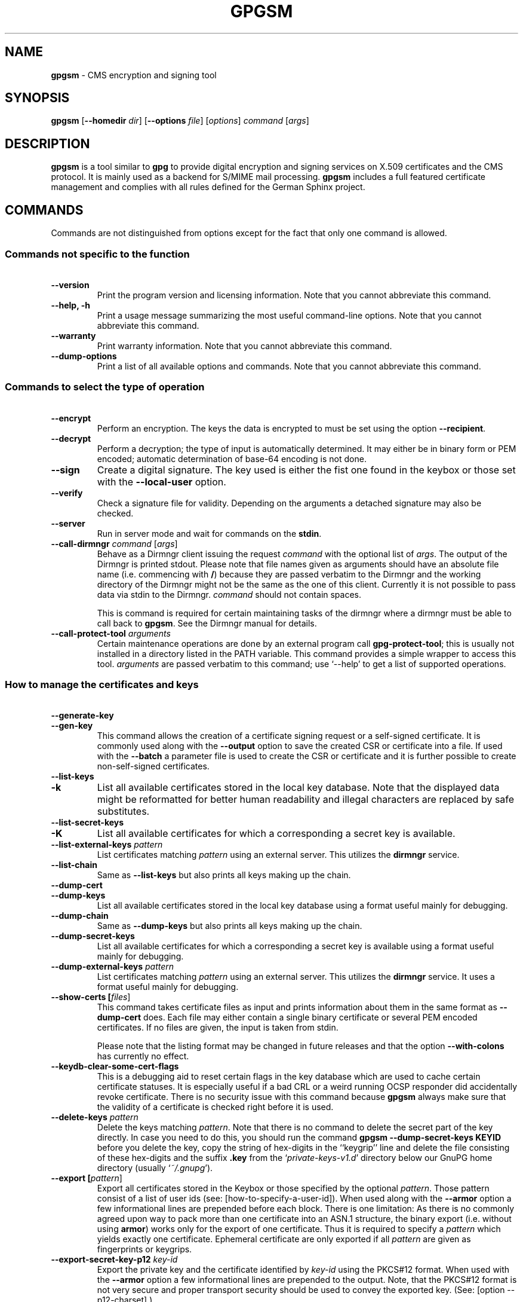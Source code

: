 .\" Created from Texinfo source by yat2m 1.42
.TH GPGSM 1 2022-10-07 "GnuPG 2.3.8" "GNU Privacy Guard 2.3"
.SH NAME
.B gpgsm
\- CMS encryption and signing tool
.SH SYNOPSIS
.B  gpgsm
.RB [ \-\-homedir
.IR dir ]
.RB [ \-\-options
.IR file ]
.RI [ options ]
.I command
.RI [ args ]


.SH DESCRIPTION
\fBgpgsm\fR is a tool similar to \fBgpg\fR to provide digital
encryption and signing services on X.509 certificates and the CMS
protocol.  It is mainly used as a backend for S/MIME mail processing.
\fBgpgsm\fR includes a full featured certificate management and
complies with all rules defined for the German Sphinx project.




.SH COMMANDS

Commands are not distinguished from options except for the fact that
only one command is allowed.




.SS  Commands not specific to the function
\ 

.TP
.B  --version
Print the program version and licensing information.  Note that you
cannot abbreviate this command.

.TP
.B  --help, -h
Print a usage message summarizing the most useful command-line options.
Note that you cannot abbreviate this command.

.TP
.B  --warranty
Print warranty information.  Note that you cannot abbreviate this
command.

.TP
.B  --dump-options
Print a list of all available options and commands.  Note that you cannot
abbreviate this command.
.P



.SS  Commands to select the type of operation
\ 

.TP
.B  --encrypt
Perform an encryption.  The keys the data is encrypted to must be set
using the option \fB--recipient\fR.

.TP
.B  --decrypt
Perform a decryption; the type of input is automatically determined.  It
may either be in binary form or PEM encoded; automatic determination of
base-64 encoding is not done.

.TP
.B  --sign
Create a digital signature.  The key used is either the fist one found
in the keybox or those set with the \fB--local-user\fR option.

.TP
.B  --verify
Check a signature file for validity.  Depending on the arguments a
detached signature may also be checked.

.TP
.B  --server
Run in server mode and wait for commands on the \fBstdin\fR.

.TP
.B  --call-dirmngr \fIcommand\fR [\fIargs\fR]
Behave as a Dirmngr client issuing the request \fIcommand\fR with the
optional list of \fIargs\fR.  The output of the Dirmngr is printed
stdout.  Please note that file names given as arguments should have an
absolute file name (i.e. commencing with \fB/\fR) because they are
passed verbatim to the Dirmngr and the working directory of the
Dirmngr might not be the same as the one of this client.  Currently it
is not possible to pass data via stdin to the Dirmngr.  \fIcommand\fR
should not contain spaces.

This is command is required for certain maintaining tasks of the dirmngr
where a dirmngr must be able to call back to \fBgpgsm\fR.  See the Dirmngr
manual for details.

.TP
.B  --call-protect-tool \fIarguments\fR
Certain maintenance operations are done by an external program call
\fBgpg-protect-tool\fR; this is usually not installed in a directory
listed in the PATH variable.  This command provides a simple wrapper to
access this tool.  \fIarguments\fR are passed verbatim to this command;
use \(oq--help\(cq to get a list of supported operations.


.P



.SS  How to manage the certificates and keys
\ 

.TP
.B  --generate-key
.TQ
.B  --gen-key
This command allows the creation of a certificate signing request or a
self-signed certificate.  It is commonly used along with the
\fB--output\fR option to save the created CSR or certificate into a
file.  If used with the \fB--batch\fR a parameter file is used to
create the CSR or certificate and it is further possible to create
non-self-signed certificates.

.TP
.B  --list-keys
.TQ
.B  -k
List all available certificates stored in the local key database.
Note that the displayed data might be reformatted for better human
readability and illegal characters are replaced by safe substitutes.

.TP
.B  --list-secret-keys
.TQ
.B  -K
List all available certificates for which a corresponding a secret key
is available.

.TP
.B  --list-external-keys \fIpattern\fR
List certificates matching \fIpattern\fR using an external server.  This
utilizes the \fBdirmngr\fR service.

.TP
.B  --list-chain
Same as \fB--list-keys\fR but also prints all keys making up the chain.


.TP
.B  --dump-cert
.TQ
.B  --dump-keys
List all available certificates stored in the local key database using a
format useful mainly for debugging.

.TP
.B  --dump-chain
Same as \fB--dump-keys\fR but also prints all keys making up the chain.

.TP
.B  --dump-secret-keys
List all available certificates for which a corresponding a secret key
is available using a format useful mainly for debugging.

.TP
.B  --dump-external-keys \fIpattern\fR
List certificates matching \fIpattern\fR using an external server.
This utilizes the \fBdirmngr\fR service.  It uses a format useful
mainly for debugging.

.TP
.B  --show-certs [\fIfiles\fR]
This command takes certificate files as input and prints information
about them in the same format as \fB--dump-cert\fR does.  Each file
may either contain a single binary certificate or several PEM encoded
certificates.  If no files are given, the input is taken from stdin.

Please note that the listing format may be changed in future releases
and that the option \fB--with-colons\fR has currently no effect.


.TP
.B  --keydb-clear-some-cert-flags
This is a debugging aid to reset certain flags in the key database
which are used to cache certain certificate statuses.  It is especially
useful if a bad CRL or a weird running OCSP responder did accidentally
revoke certificate.  There is no security issue with this command
because \fBgpgsm\fR always make sure that the validity of a certificate is
checked right before it is used.

.TP
.B  --delete-keys \fIpattern\fR
Delete the keys matching \fIpattern\fR.  Note that there is no command
to delete the secret part of the key directly.  In case you need to do
this, you should run the command \fBgpgsm --dump-secret-keys KEYID\fR
before you delete the key, copy the string of hex-digits in the
``keygrip'' line and delete the file consisting of these hex-digits
and the suffix \fB.key\fR from the \(oq\fIprivate-keys-v1.d\fR\(cq directory
below our GnuPG home directory (usually \(oq\fI~/.gnupg\fR\(cq).

.TP
.B  --export [\fIpattern\fR]
Export all certificates stored in the Keybox or those specified by the
optional \fIpattern\fR. Those pattern consist of a list of user ids
(see: [how-to-specify-a-user-id]).  When used along with the
\fB--armor\fR option a few informational lines are prepended before
each block.  There is one limitation: As there is no commonly agreed
upon way to pack more than one certificate into an ASN.1 structure,
the binary export (i.e. without using \fBarmor\fR) works only for
the export of one certificate.  Thus it is required to specify a
\fIpattern\fR which yields exactly one certificate.  Ephemeral
certificate are only exported if all \fIpattern\fR are given as
fingerprints or keygrips.

.TP
.B  --export-secret-key-p12 \fIkey-id\fR
Export the private key and the certificate identified by \fIkey-id\fR
using the PKCS#12 format.  When used with the \fB--armor\fR option a few
informational lines are prepended to the output.  Note, that the PKCS#12
format is not very secure and proper transport security should be used
to convey the exported key.  (See: [option --p12-charset].)

.TP
.B  --export-secret-key-p8 \fIkey-id\fR
.TQ
.B  --export-secret-key-raw \fIkey-id\fR
Export the private key of the certificate identified by \fIkey-id\fR
with any encryption stripped.  The \fB...-raw\fR command exports in
PKCS#1 format; the \fB...-p8\fR command exports in PKCS#8 format.
When used with the \fB--armor\fR option a few informational lines are
prepended to the output.  These commands are useful to prepare a key
for use on a TLS server.

.TP
.B  --import [\fIfiles\fR]
Import the certificates from the PEM or binary encoded files as well as
from signed-only messages.  This command may also be used to import a
secret key from a PKCS#12 file.

.TP
.B  --learn-card
Read information about the private keys from the smartcard and import
the certificates from there.  This command utilizes the \fBgpg-agent\fR
and in turn the \fBscdaemon\fR.

.TP
.B  --change-passphrase \fIuser_id\fR
.TQ
.B  --passwd \fIuser_id\fR
Change the passphrase of the private key belonging to the certificate
specified as \fIuser_id\fR.  Note, that changing the passphrase/PIN of a
smartcard is not yet supported.

.P



.SH OPTIONS

\fBGPGSM\fR features a bunch of options to control the exact behaviour
and to change the default configuration.




.SS  How to change the configuration
\ 

These options are used to change the configuration and are usually found
in the option file.



.TP
.B  --options \fIfile\fR
Reads configuration from \fIfile\fR instead of from the default
per-user configuration file.  The default configuration file is named
\(oq\fIgpgsm.conf\fR\(cq and expected in the \(oq\fI.gnupg\fR\(cq directory directly
below the home directory of the user.

.TP
.B  --homedir \fIdir\fR
Set the name of the home directory to \fIdir\fR. If this option is not
used, the home directory defaults to \(oq\fI~/.gnupg\fR\(cq.  It is only
recognized when given on the command line.  It also overrides any home
directory stated through the environment variable \(oq\fIGNUPGHOME\fR\(cq or
(on Windows systems) by means of the Registry entry
\fIHKCU\\Software\\GNU\\GnuPG:HomeDir\fR.

On Windows systems it is possible to install GnuPG as a portable
application.  In this case only this command line option is
considered, all other ways to set a home directory are ignored.

To install GnuPG as a portable application under Windows, create an
empty file named \(oq\fIgpgconf.ctl\fR\(cq in the same directory as the tool
\(oq\fIgpgconf.exe\fR\(cq.  The root of the installation is then that
directory; or, if \(oq\fIgpgconf.exe\fR\(cq has been installed directly below
a directory named \(oq\fIbin\fR\(cq, its parent directory.  You also need to
make sure that the following directories exist and are writable:
\(oq\fIROOT/home\fR\(cq for the GnuPG home and \(oq\fIROOT/Users/rkeene/devel/gpg-sign-se/build/pkgs/installed/gnupg-2.3.8/var/cache/gnupg\fR\(cq
for internal cache files.


.TP
.B  -v
.TP
.B  --verbose
Outputs additional information while running.
You can increase the verbosity by giving several
verbose commands to \fBgpgsm\fR, such as \(oq-vv\(cq.

.TP
.B  --keyserver \fIstring\fR
This is a deprecated option.  It was used to add an LDAP server to use
for X.509 certificate and CRL lookup.  The alias \fB--ldapserver\fR
existed from version 2.2.28 to 2.2.33 and 2.3.2 to 2.3.4 but is now
entirely ignored.

LDAP servers must be given in the configuration for \fBdirmngr\fR.

.TP
.B  --policy-file \fIfilename\fR
Change the default name of the policy file to \fIfilename\fR.  The
default name is \(oq\fIpolicies.txt\fR\(cq.

.TP
.B  --agent-program \fIfile\fR
Specify an agent program to be used for secret key operations.  The
default value is determined by running the command \fBgpgconf\fR.
Note that the pipe symbol (\fB|\fR) is used for a regression test
suite hack and may thus not be used in the file name.

.TP
.B  --dirmngr-program \fIfile\fR
Specify a dirmngr program to be used for CRL checks.  The
default value is \(oq\fI/Users/rkeene/devel/gpg-sign-se/build/pkgs/installed/gnupg-2.3.8/bin/dirmngr\fR\(cq.

.TP
.B  --prefer-system-dirmngr
This option is obsolete and ignored.

.TP
.B  --disable-dirmngr
Entirely disable the use of the Dirmngr.

.TP
.B  --no-autostart
Do not start the gpg-agent or the dirmngr if it has not yet been
started and its service is required.  This option is mostly useful on
machines where the connection to gpg-agent has been redirected to
another machines.  If dirmngr is required on the remote machine, it
may be started manually using \fBgpgconf --launch dirmngr\fR.

.TP
.B  --no-secmem-warning
Do not print a warning when the so called "secure memory" cannot be used.

.TP
.B  --log-file \fIfile\fR
When running in server mode, append all logging output to \fIfile\fR.
Use \(oq\fIsocket://\fR\(cq to log to socket.

.P



.SS  Certificate related options
\ 


.TP
.B   --enable-policy-checks
.TQ
.B  --disable-policy-checks
By default policy checks are enabled.  These options may be used to
change it.

.TP
.B   --enable-crl-checks
.TQ
.B  --disable-crl-checks
By default the CRL checks are enabled and the DirMngr is
used to check for revoked certificates.  The disable option is most
useful with an off-line network connection to suppress this check and
also to avoid that new certificates introduce a web bug by including a
certificate specific CRL DP.  The disable option also disables an
issuer certificate lookup via the authorityInfoAccess property of the
certificate; the \fB--enable-issuer-key-retrieve\fR can be used
to make use of that property anyway.

.TP
.B   --enable-trusted-cert-crl-check
.TQ
.B  --disable-trusted-cert-crl-check
By default the CRL for trusted root certificates are checked
like for any other certificates.  This allows a CA to revoke its own
certificates voluntary without the need of putting all ever issued
certificates into a CRL.  The disable option may be used to switch this
extra check off.  Due to the caching done by the Dirmngr, there will not be
any noticeable performance gain.  Note, that this also disables possible
OCSP checks for trusted root certificates.  A more specific way of
disabling this check is by adding the ``relax'' keyword to the root CA
line of the \(oq\fItrustlist.txt\fR\(cq


.TP
.B  --force-crl-refresh
Tell the dirmngr to reload the CRL for each request.  For better
performance, the dirmngr will actually optimize this by suppressing
the loading for short time intervals (e.g. 30 minutes). This option
is useful to make sure that a fresh CRL is available for certificates
hold in the keybox.  The suggested way of doing this is by using it
along with the option \fB--with-validation\fR for a key listing
command.  This option should not be used in a configuration file.

.TP
.B  --enable-issuer-based-crl-check
Run a CRL check even for certificates which do not have any CRL
distribution point.  This requires that a suitable LDAP server has
been configured in Dirmngr and that the CRL can be found using the
issuer.  This option reverts to what GnuPG did up to version 2.2.20.
This option is in general not useful.

.TP
.B   --enable-ocsp
.TQ
.B  --disable-ocsp
By default OCSP checks are disabled.  The enable option may
be used to enable OCSP checks via Dirmngr.  If CRL checks
are also enabled, CRLs will be used as a fallback if for some reason an
OCSP request will not succeed.  Note, that you have to allow OCSP
requests in Dirmngr's configuration too (option
\fB--allow-ocsp\fR) and configure Dirmngr properly.  If you do not do
so you will get the error code \(oqNot supported\(cq.

.TP
.B  --auto-issuer-key-retrieve
If a required certificate is missing while validating the chain of
certificates, try to load that certificate from an external location.
This usually means that Dirmngr is employed to search for the
certificate.  Note that this option makes a "web bug" like behavior
possible.  LDAP server operators can see which keys you request, so by
sending you a message signed by a brand new key (which you naturally
will not have on your local keybox), the operator can tell both your IP
address and the time when you verified the signature.



.TP
.B  --validation-model \fIname\fR
This option changes the default validation model.  The only possible
values are "shell" (which is the default), "chain" which forces the
use of the chain model and "steed" for a new simplified model.  The
chain model is also used if an option in the \(oq\fItrustlist.txt\fR\(cq or
an attribute of the certificate requests it.  However the standard
model (shell) is in that case always tried first.

.TP
.B  --ignore-cert-extension \fIoid\fR
Add \fIoid\fR to the list of ignored certificate extensions.  The
\fIoid\fR is expected to be in dotted decimal form, like
\fB2.5.29.3\fR.  This option may be used more than once.  Critical
flagged certificate extensions matching one of the OIDs in the list
are treated as if they are actually handled and thus the certificate
will not be rejected due to an unknown critical extension.  Use this
option with care because extensions are usually flagged as critical
for a reason.

.P


.SS  Input and Output
\ 

.TP
.B  --armor
.TQ
.B  -a
Create PEM encoded output.  Default is binary output.

.TP
.B  --base64
Create Base-64 encoded output; i.e. PEM without the header lines.

.TP
.B  --assume-armor
Assume the input data is PEM encoded.  Default is to autodetect the
encoding but this is may fail.

.TP
.B  --assume-base64
Assume the input data is plain base-64 encoded.

.TP
.B  --assume-binary
Assume the input data is binary encoded.


.TP
.B  --p12-charset \fIname\fR
\fBgpgsm\fR uses the UTF-8 encoding when encoding passphrases for
PKCS#12 files.  This option may be used to force the passphrase to be
encoded in the specified encoding \fIname\fR.  This is useful if the
application used to import the key uses a different encoding and thus
will not be able to import a file generated by \fBgpgsm\fR.  Commonly
used values for \fIname\fR are \fBLatin1\fR and \fBCP850\fR.  Note
that \fBgpgsm\fR itself automagically imports any file with a
passphrase encoded to the most commonly used encodings.


.TP
.B  --default-key \fIuser_id\fR
Use \fIuser_id\fR as the standard key for signing.  This key is used if
no other key has been defined as a signing key.  Note, that the first
\fB--local-users\fR option also sets this key if it has not yet been
set; however \fB--default-key\fR always overrides this.


.TP
.B  --local-user \fIuser_id\fR
.TP
.B  -u \fIuser_id\fR
Set the user(s) to be used for signing.  The default is the first
secret key found in the database.


.TP
.B  --recipient \fIname\fR
.TQ
.B  -r
Encrypt to the user id \fIname\fR.  There are several ways a user id
may be given (see: [how-to-specify-a-user-id]).


.TP
.B  --output \fIfile\fR
.TQ
.B  -o \fIfile\fR
Write output to \fIfile\fR.  The default is to write it to stdout.



.TP
.B  --with-key-data
Displays extra information with the \fB--list-keys\fR commands.  Especially
a line tagged \fBgrp\fR is printed which tells you the keygrip of a
key.  This string is for example used as the file name of the
secret key.  Implies \fB--with-colons\fR.


.TP
.B  --with-validation
When doing a key listing, do a full validation check for each key and
print the result.  This is usually a slow operation because it
requires a CRL lookup and other operations.

When used along with \fB--import\fR, a validation of the certificate to
import is done and only imported if it succeeds the test.  Note that
this does not affect an already available certificate in the DB.
This option is therefore useful to simply verify a certificate.


.TP
.B  --with-md5-fingerprint
For standard key listings, also print the MD5 fingerprint of the
certificate.

.TP
.B  --with-keygrip
Include the keygrip in standard key listings.  Note that the keygrip is
always listed in \fB--with-colons\fR mode.

.TP
.B  --with-secret
Include info about the presence of a secret key in public key listings
done with \fB--with-colons\fR.

.P


.SS  How to change how the CMS is created
\ 

.TP
.B  --include-certs \fIn\fR
Using \fIn\fR of -2 includes all certificate except for the root cert,
-1 includes all certs, 0 does not include any certs, 1 includes only the
signers cert and all other positive values include up to \fIn\fR
certificates starting with the signer cert.  The default is -2.

.TP
.B  --cipher-algo \fIoid\fR
Use the cipher algorithm with the ASN.1 object identifier \fIoid\fR for
encryption.  For convenience the strings \fB3DES\fR, \fBAES\fR and
\fBAES256\fR may be used instead of their OIDs.  The default is
\fBAES\fR (2.16.840.1.101.3.4.1.2).

.TP
.B  --digest-algo \fBname\fR
Use \fBname\fR as the message digest algorithm.  Usually this
algorithm is deduced from the respective signing certificate.  This
option forces the use of the given algorithm and may lead to severe
interoperability problems.

.P




.SS  Doing things one usually do not want to do
\ 



.TP
.B  --chuid \fIuid\fR
Change the current user to \fIuid\fR which may either be a number or a
name.  This can be used from the root account to run gpgsm for
another user.  If \fIuid\fR is not the current UID a standard PATH is
set and the envvar GNUPGHOME is unset.  To override the latter the
option \fB--homedir\fR can be used.  This option has only an effect
when used on the command line.  This option has currently no effect at
all on Windows.


.TP
.B  --extra-digest-algo \fIname\fR
Sometimes signatures are broken in that they announce a different digest
algorithm than actually used.  \fBgpgsm\fR uses a one-pass data
processing model and thus needs to rely on the announced digest
algorithms to properly hash the data.  As a workaround this option may
be used to tell \fBgpgsm\fR to also hash the data using the algorithm
\fIname\fR; this slows processing down a little bit but allows verification of
such broken signatures.  If \fBgpgsm\fR prints an error like
``digest algo 8 has not been enabled'' you may want to try this option,
with \(oqSHA256\(cq for \fIname\fR.

.TP
.B  --compliance \fIstring\fR
Set the compliance mode.  Valid values are shown when using "help" for
\fIstring\fR.

.TP
.B  --min-rsa-length \fIn\fR
This option adjusts the compliance mode "de-vs" for stricter key size
requirements.  For example, a value of 3000 turns rsa2048 and dsa2048
keys into non-VS-NfD compliant keys.

.TP
.B  --require-compliance
To check that data has been encrypted according to the rules of the
current compliance mode, a gpgsm user needs to evaluate the status
lines.  This is allows frontends to handle compliance check in a more
flexible way.  However, for scripted use the required evaluation of
the status-line requires quite some effort; this option can be used
instead to make sure that the gpgsm process exits with a failure if
the compliance rules are not fulfilled.  Note that this option has
currently an effect only in "de-vs" mode.

.TP
.B  --ignore-cert-with-oid \fIoid\fR
Add \fIoid\fR to the list of OIDs to be checked while reading
certificates from smartcards. The \fIoid\fR is expected to be in
dotted decimal form, like \fB2.5.29.3\fR.  This option may be used
more than once.  As of now certificates with an extended key usage
matching one of those OIDs are ignored during a \fB--learn-card\fR
operation and not imported.  This option can help to keep the local
key database clear of unneeded certificates stored on smartcards.

.TP
.B  --faked-system-time \fIepoch\fR
This option is only useful for testing; it sets the system time back or
forth to \fIepoch\fR which is the number of seconds elapsed since the year
1970.  Alternatively \fIepoch\fR may be given as a full ISO time string
(e.g. "20070924T154812").

.TP
.B  --with-ephemeral-keys
Include ephemeral flagged keys in the output of key listings.  Note
that they are included anyway if the key specification for a listing
is given as fingerprint or keygrip.

.TP
.B  --compatibility-flags \fIflags\fR
Set compatibility flags to work around problems due to non-compliant
certificates or data.  The \fIflags\fR are given as a comma separated
list of flag names and are OR-ed together.  The special flag "none"
clears the list and allows to start over with an empty list.  To get a
list of available flags the sole word "help" can be used.

.TP
.B  --debug-level \fIlevel\fR
Select the debug level for investigating problems. \fIlevel\fR may be
a numeric value or by a keyword:

.RS
.TP
.B  none
No debugging at all.  A value of less than 1 may be used instead of
the keyword.
.TP
.B  basic
Some basic debug messages.  A value between 1 and 2 may be used
instead of the keyword.
.TP
.B  advanced
More verbose debug messages.  A value between 3 and 5 may be used
instead of the keyword.
.TP
.B  expert
Even more detailed messages.  A value between 6 and 8 may be used
instead of the keyword.
.TP
.B  guru
All of the debug messages you can get. A value greater than 8 may be
used instead of the keyword.  The creation of hash tracing files is
only enabled if the keyword is used.
.RE

How these messages are mapped to the actual debugging flags is not
specified and may change with newer releases of this program. They are
however carefully selected to best aid in debugging.

.TP
.B  --debug \fIflags\fR
Set debug flags.  All flags are or-ed and \fIflags\fR may be given
in C syntax (e.g. 0x0042) or as a comma separated list of flag names.
To get a list of all supported flags the single word "help" can be
used. This option is only useful for debugging and the behavior may
change at any time without notice.

Note, that all flags set using this option may get overridden by
\fB--debug-level\fR.

.TP
.B  --debug-all
Same as \fB--debug=0xffffffff\fR

.TP
.B  --debug-allow-core-dump
Usually \fBgpgsm\fR tries to avoid dumping core by well written code and by
disabling core dumps for security reasons.  However, bugs are pretty
durable beasts and to squash them it is sometimes useful to have a core
dump.  This option enables core dumps unless the Bad Thing happened
before the option parsing.

.TP
.B  --debug-no-chain-validation
This is actually not a debugging option but only useful as such.  It
lets \fBgpgsm\fR bypass all certificate chain validation checks.

.TP
.B  --debug-ignore-expiration
This is actually not a debugging option but only useful as such.  It
lets \fBgpgsm\fR ignore all notAfter dates, this is used by the regression
tests.

.TP
.B  --passphrase-fd \fBn\fR
Read the passphrase from file descriptor \fBn\fR. Only the first line
will be read from file descriptor \fBn\fR. If you use 0 for \fBn\fR,
the passphrase will be read from STDIN. This can only be used if only
one passphrase is supplied.

Note that this passphrase is only used if the option \fB--batch\fR
has also been given.

.TP
.B  --pinentry-mode \fBmode\fR
Set the pinentry mode to \fBmode\fR.  Allowed values for \fBmode\fR
are:
.RS
.TP
.B  default
Use the default of the agent, which is \fBask\fR.
.TP
.B  ask
Force the use of the Pinentry.
.TP
.B  cancel
Emulate use of Pinentry's cancel button.
.TP
.B  error
Return a Pinentry error (``No Pinentry'').
.TP
.B  loopback
Redirect Pinentry queries to the caller.  Note that in contrast to
Pinentry the user is not prompted again if he enters a bad password.
.RE

.TP
.B  --request-origin \fIorigin\fR
Tell gpgsm to assume that the operation ultimately originated at
\fIorigin\fR.  Depending on the origin certain restrictions are applied
and the Pinentry may include an extra note on the origin.  Supported
values for \fIorigin\fR are: \fBlocal\fR which is the default,
\fBremote\fR to indicate a remote origin or \fBbrowser\fR for an
operation requested by a web browser.

.TP
.B  --no-common-certs-import
Suppress the import of common certificates on keybox creation.

.P

All the long options may also be given in the configuration file after
stripping off the two leading dashes.


.SH HOW TO SPECIFY A USER ID

There are different ways to specify a user ID to GnuPG.  Some of them
are only valid for \fBgpg\fR others are only good for
\fBgpgsm\fR.  Here is the entire list of ways to specify a key:


.TP
.B  By key Id.
This format is deduced from the length of the string and its content or
\fB0x\fR prefix. The key Id of an X.509 certificate are the low 64 bits
of its SHA-1 fingerprint.  The use of key Ids is just a shortcut, for
all automated processing the fingerprint should be used.

When using \fBgpg\fR an exclamation mark (!) may be appended to
force using the specified primary or secondary key and not to try and
calculate which primary or secondary key to use.

The last four lines of the example give the key ID in their long form as
internally used by the OpenPGP protocol. You can see the long key ID
using the option \fB--with-colons\fR.

.RS 2
.nf
234567C4
0F34E556E
01347A56A
0xAB123456

234AABBCC34567C4
0F323456784E56EAB
01AB3FED1347A5612
0x234AABBCC34567C4
.fi
.RE



.TP
.B  By fingerprint.
This format is deduced from the length of the string and its content or
the \fB0x\fR prefix.  Note, that only the 20 byte version fingerprint
is available with \fBgpgsm\fR (i.e. the SHA-1 hash of the
certificate).

When using \fBgpg\fR an exclamation mark (!) may be appended to
force using the specified primary or secondary key and not to try and
calculate which primary or secondary key to use.

The best way to specify a key Id is by using the fingerprint.  This
avoids any ambiguities in case that there are duplicated key IDs.

.RS 2
.nf
1234343434343434C434343434343434
123434343434343C3434343434343734349A3434
0E12343434343434343434EAB3484343434343434
0xE12343434343434343434EAB3484343434343434
.fi
.RE


\fBgpgsm\fR also accepts colons between each pair of hexadecimal
digits because this is the de-facto standard on how to present X.509
fingerprints.  \fBgpg\fR also allows the use of the space
separated SHA-1 fingerprint as printed by the key listing commands.

.TP
.B  By exact match on OpenPGP user ID.
This is denoted by a leading equal sign. It does not make sense for
X.509 certificates.

.RS 2
.nf
=Heinrich Heine <heinrichh@uni-duesseldorf.de>
.fi
.RE

.TP
.B  By exact match on an email address.
This is indicated by enclosing the email address in the usual way
with left and right angles.

.RS 2
.nf
<heinrichh@uni-duesseldorf.de>
.fi
.RE


.TP
.B  By partial match on an email address.
This is indicated by prefixing the search string with an \fB@\fR.
This uses a substring search but considers only the mail address
(i.e. inside the angle brackets).

.RS 2
.nf
@heinrichh
.fi
.RE

.TP
.B  By exact match on the subject's DN.
This is indicated by a leading slash, directly followed by the RFC-2253
encoded DN of the subject.  Note that you can't use the string printed
by \fBgpgsm --list-keys\fR because that one has been reordered and modified
for better readability; use \fB--with-colons\fR to print the raw
(but standard escaped) RFC-2253 string.

.RS 2
.nf
/CN=Heinrich Heine,O=Poets,L=Paris,C=FR
.fi
.RE

.TP
.B  By exact match on the issuer's DN.
This is indicated by a leading hash mark, directly followed by a slash
and then directly followed by the RFC-2253 encoded DN of the issuer.
This should return the Root cert of the issuer.  See note above.

.RS 2
.nf
#/CN=Root Cert,O=Poets,L=Paris,C=FR
.fi
.RE


.TP
.B  By exact match on serial number and issuer's DN.
This is indicated by a hash mark, followed by the hexadecimal
representation of the serial number, then followed by a slash and the
RFC-2253 encoded DN of the issuer. See note above.

.RS 2
.nf
#4F03/CN=Root Cert,O=Poets,L=Paris,C=FR
.fi
.RE

.TP
.B  By keygrip.
This is indicated by an ampersand followed by the 40 hex digits of a
keygrip.  \fBgpgsm\fR prints the keygrip when using the command
\fB--dump-cert\fR.

.RS 2
.nf
&D75F22C3F86E355877348498CDC92BD21010A480
.fi
.RE


.TP
.B  By substring match.
This is the default mode but applications may want to explicitly
indicate this by putting the asterisk in front.  Match is not case
sensitive.

.RS 2
.nf
Heine
*Heine
.fi
.RE

.TP
.B  . and + prefixes
These prefixes are reserved for looking up mails anchored at the end
and for a word search mode.  They are not yet implemented and using
them is undefined.


Please note that we have reused the hash mark identifier which was used
in old GnuPG versions to indicate the so called local-id.  It is not
anymore used and there should be no conflict when used with X.509 stuff.

Using the RFC-2253 format of DNs has the drawback that it is not
possible to map them back to the original encoding, however we don't
have to do this because our key database stores this encoding as meta
data.


.SH EXAMPLES

.RS 2
.nf
$ gpgsm -er goo@bar.net <plaintext >ciphertext
.fi
.RE



.SH FILES

There are a few configuration files to control certain aspects of
\fBgpgsm\fR's operation. Unless noted, they are expected in the
current home directory (see: [option --homedir]).


.TP
.B  gpgsm.conf
This is the standard configuration file read by \fBgpgsm\fR on
startup.  It may contain any valid long option; the leading two dashes
may not be entered and the option may not be abbreviated.  This default
name may be changed on the command line (see: [gpgsm-option --options]).
You should backup this file.

.TP
.B  common.conf
This is an optional configuration file read by \fBgpgsm\fR on
startup.  It may contain options pertaining to all components of
GnuPG.  Its current main use is for the "use-keyboxd" option.

.TP
.B  policies.txt
This is a list of allowed CA policies.  This file should list the
object identifiers of the policies line by line.  Empty lines and
lines starting with a hash mark are ignored.  Policies missing in this
file and not marked as critical in the certificate will print only a
warning; certificates with policies marked as critical and not listed
in this file will fail the signature verification.  You should backup
this file.

For example, to allow only the policy 2.289.9.9, the file should look
like this:

.RS
.RS 2
.nf
# Allowed policies
2.289.9.9
.fi
.RE
.RE

.TP
.B  qualified.txt
This is the list of root certificates used for qualified certificates.
They are defined as certificates capable of creating legally binding
signatures in the same way as handwritten signatures are.  Comments
start with a hash mark and empty lines are ignored.  Lines do have a
length limit but this is not a serious limitation as the format of the
entries is fixed and checked by \fBgpgsm\fR: A non-comment line starts with
optional whitespace, followed by exactly 40 hex characters, white space
and a lowercased 2 letter country code.  Additional data delimited with
by a white space is current ignored but might late be used for other
purposes.

Note that even if a certificate is listed in this file, this does not
mean that the certificate is trusted; in general the certificates listed
in this file need to be listed also in \(oq\fItrustlist.txt\fR\(cq. This is a global
file an installed in the sysconf directory (e.g.
\(oq\fI/Users/rkeene/devel/gpg-sign-se/build/pkgs/installed/gnupg-2.3.8/etc/gnupg/qualified.txt\fR\(cq).

Every time \fBgpgsm\fR uses a certificate for signing or verification
this file will be consulted to check whether the certificate under
question has ultimately been issued by one of these CAs.  If this is the
case the user will be informed that the verified signature represents a
legally binding (``qualified'') signature.  When creating a signature
using such a certificate an extra prompt will be issued to let the user
confirm that such a legally binding signature shall really be created.

Because this software has not yet been approved for use with such
certificates, appropriate notices will be shown to indicate this fact.

.TP
.B  help.txt
This is plain text file with a few help entries used with
\fBpinentry\fR as well as a large list of help items for
\fBgpg\fR and \fBgpgsm\fR.  The standard file has English help
texts; to install localized versions use filenames like \(oq\fIhelp.LL.txt\fR\(cq
with LL denoting the locale.  GnuPG comes with a set of predefined help
files in the data directory (e.g. \(oq\fI/Users/rkeene/devel/gpg-sign-se/build/pkgs/installed/gnupg-2.3.8/share/gnupg/gnupg/help.de.txt\fR\(cq)
and allows overriding of any help item by help files stored in the
system configuration directory (e.g. \(oq\fI/Users/rkeene/devel/gpg-sign-se/build/pkgs/installed/gnupg-2.3.8/etc/gnupg/help.de.txt\fR\(cq).
For a reference of the help file's syntax, please see the installed
\(oq\fIhelp.txt\fR\(cq file.


.TP
.B  com-certs.pem
This file is a collection of common certificates used to populated a
newly created \(oq\fIpubring.kbx\fR\(cq.  An administrator may replace this
file with a custom one.  The format is a concatenation of PEM encoded
X.509 certificates.  This global file is installed in the data directory
(e.g. \(oq\fI/Users/rkeene/devel/gpg-sign-se/build/pkgs/installed/gnupg-2.3.8/share/gnupg/com-certs.pem\fR\(cq).

.P

.RE
Note that on larger installations, it is useful to put predefined files
into the directory \(oq\fI/etc/skel/.gnupg/\fR\(cq so that newly created users
start up with a working configuration.  For existing users a small
helper script is provided to create these files (see: [addgnupghome]).

For internal purposes \fBgpgsm\fR creates and maintains a few other files;
they all live in the current home directory (see: [option
--homedir]).  Only \fBgpgsm\fR may modify these files.


.TP
.B  pubring.kbx
This a database file storing the certificates as well as meta
information.  For debugging purposes the tool \fBkbxutil\fR may be
used to show the internal structure of this file.  You should backup
this file.

.TP
.B  random_seed
This content of this file is used to maintain the internal state of the
random number generator across invocations.  The same file is used by
other programs of this software too.

.TP
.B  S.gpg-agent
If this file exists
\fBgpgsm\fR will first try to connect to this socket for
accessing \fBgpg-agent\fR before starting a new \fBgpg-agent\fR
instance.  Under Windows this socket (which in reality be a plain file
describing a regular TCP listening port) is the standard way of
connecting the \fBgpg-agent\fR.

.P



.SH SEE ALSO
\fBgpg2\fR(1),
\fBgpg-agent\fR(1)

The full documentation for this tool is maintained as a Texinfo manual.
If GnuPG and the info program are properly installed at your site, the
command

.RS 2
.nf
info gnupg
.fi
.RE

should give you access to the complete manual including a menu structure
and an index.
